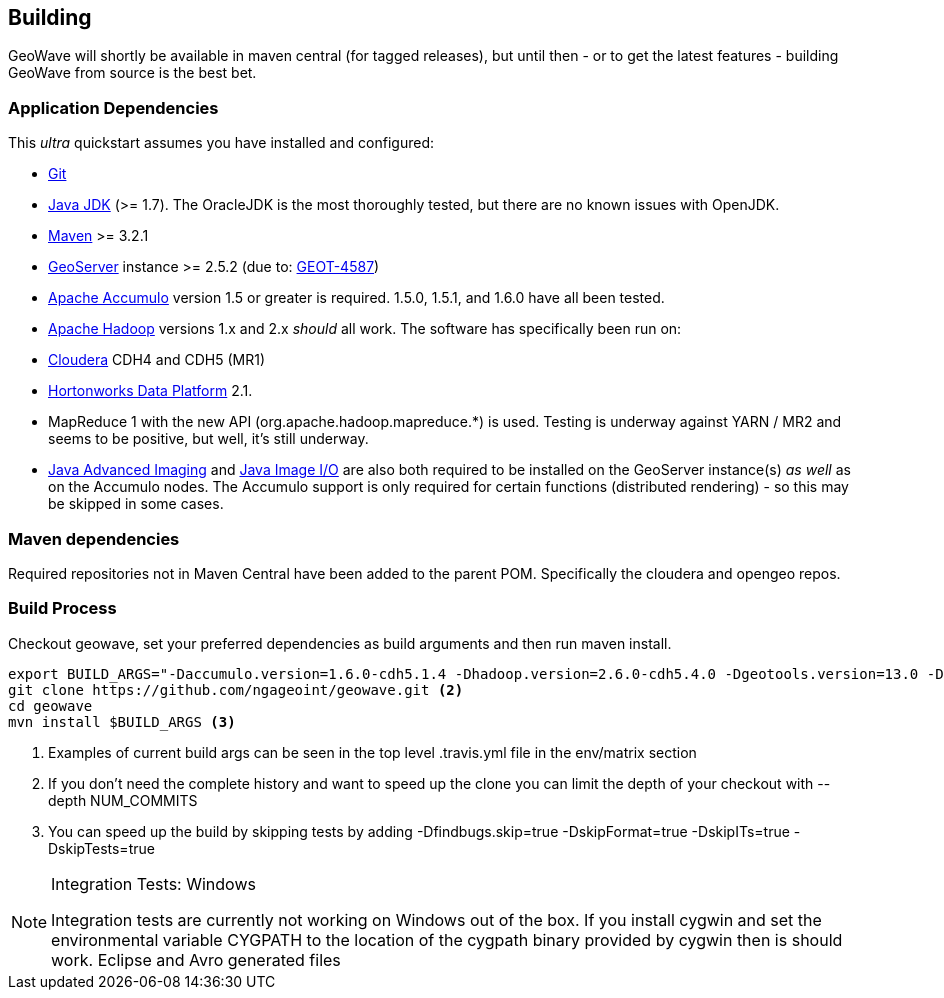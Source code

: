 [[building]]
<<<
== Building

GeoWave will shortly be available in maven central (for tagged releases), but until then - or to get the latest
features - building GeoWave from source is the best bet.

=== Application Dependencies

This _ultra_ quickstart assumes you have installed and configured:

* http://git-scm.com/[Git]
* http://www.oracle.com/technetwork/java/javase/downloads/index.html[Java JDK] (>= 1.7). The OracleJDK is the most thoroughly tested, but there
are no known issues with OpenJDK.
* https://maven.apache.org/[Maven] >= 3.2.1
* http://geoserver.org/[GeoServer] instance >= 2.5.2 (due to: http://jira.codehaus.org/browse/GEOT-4587[GEOT-4587])
* http://projects.apache.org/projects/accumulo.html[Apache Accumulo] version 1.5 or greater is required. 1.5.0, 1.5.1, and 1.6.0 have all
been tested.
* http://hadoop.apache.org/[Apache Hadoop] versions 1.x and 2.x _should_ all work. The software has specifically been run on:
* http://cloudera.com/content/cloudera/en/home.html[Cloudera] CDH4 and CDH5 (MR1)
* http://hortonworks.com/hdp/[Hortonworks Data Platform] 2.1. +
* MapReduce 1 with the new API (org.apache.hadoop.mapreduce.*) is used. Testing is underway against YARN / MR2 and seems to be positive, but
well, it's still underway.
* http://download.java.net/media/jai/builds/release/1_1_3/[Java Advanced Imaging] and http://download.java.net/media/jai-imageio/builds/release/1.1/[Java
Image I/O] are also both required to be installed on the GeoServer instance(s) _as well_ as on the Accumulo nodes. The Accumulo support is
only required for certain functions (distributed rendering) - so this may be skipped in some cases.

=== Maven dependencies

Required repositories not in Maven Central have been added to the parent POM. Specifically the cloudera and opengeo repos.

=== Build Process

Checkout geowave, set your preferred dependencies as build arguments and then run maven install.

[source, bash]
----
export BUILD_ARGS="-Daccumulo.version=1.6.0-cdh5.1.4 -Dhadoop.version=2.6.0-cdh5.4.0 -Dgeotools.version=13.0 -Dgeoserver.version=2.7.0 -Dvendor.version=cdh5 -P cloudera" <1>
git clone https://github.com/ngageoint/geowave.git <2>
cd geowave
mvn install $BUILD_ARGS <3>
----
<1> Examples of current build args can be seen in the top level .travis.yml file in the env/matrix section
<2> If you don't need the complete history and want to speed up the clone you can limit the depth of your checkout with --depth NUM_COMMITS
<3> You can speed up the build by skipping tests by adding -Dfindbugs.skip=true -DskipFormat=true -DskipITs=true -DskipTests=true

[NOTE]
====
Integration Tests: Windows

Integration tests are currently not working on Windows out of the box. If you install cygwin and set the environmental variable CYGPATH to the
location of the cygpath binary provided by cygwin then is should work. Eclipse and Avro generated files
====
